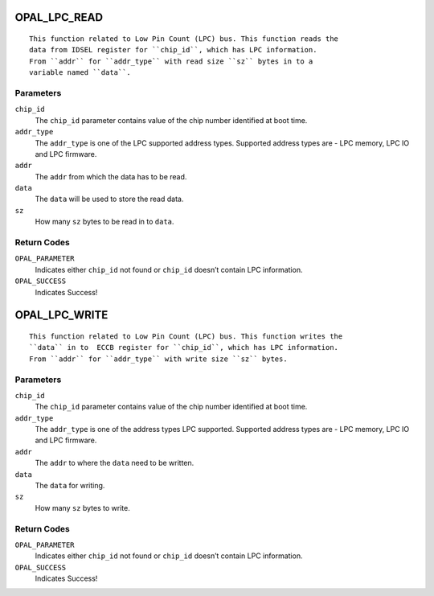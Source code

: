 OPAL_LPC_READ
=============
::

  This function related to Low Pin Count (LPC) bus. This function reads the
  data from IDSEL register for ``chip_id``, which has LPC information.
  From ``addr`` for ``addr_type`` with read size ``sz`` bytes in to a
  variable named ``data``.

Parameters
----------

``chip_id``
  The ``chip_id`` parameter contains value of the chip number identified at
  boot time.

``addr_type``
  The ``addr_type`` is one of the LPC supported address types.
  Supported address types are -
  LPC memory,
  LPC IO and
  LPC firmware.

``addr``
  The ``addr`` from which the data has to be read.

``data``
  The ``data`` will be used to store the read data.

``sz``
   How many ``sz`` bytes to be read in to ``data``.

Return Codes
------------

``OPAL_PARAMETER``
   Indicates either ``chip_id`` not found or ``chip_id`` doesn’t contain
   LPC information.

``OPAL_SUCCESS``
  Indicates Success!

OPAL_LPC_WRITE
==============
::

  This function related to Low Pin Count (LPC) bus. This function writes the
  ``data`` in to  ECCB register for ``chip_id``, which has LPC information.
  From ``addr`` for ``addr_type`` with write size ``sz`` bytes.

Parameters
----------

``chip_id``
  The ``chip_id`` parameter contains value of the chip number identified at
  boot time.

``addr_type``
  The ``addr_type`` is one of the address types LPC supported.
  Supported address types are -
  LPC memory,
  LPC IO and
  LPC firmware.

``addr``
  The ``addr`` to where the ``data`` need to be written.

``data``
  The ``data`` for writing.

``sz``
   How many ``sz`` bytes to write.

Return Codes
------------

``OPAL_PARAMETER``
   Indicates either ``chip_id`` not found or ``chip_id`` doesn’t contain LPC
   information.

``OPAL_SUCCESS``
  Indicates Success!
